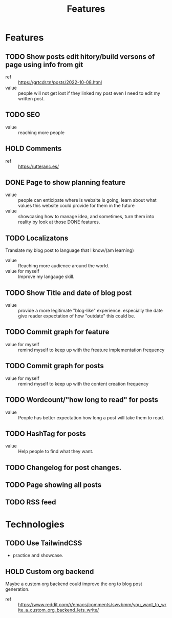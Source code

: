#+title: Features

* Features
** TODO Show posts edit hitory/build versons of page using info from git
:LOGBOOK:
- State "TODO"       from              [2023-08-07 Mon 10:47]
:END:
- ref :: https://grtcdr.tn/posts/2022-10-08.html
- value :: people will not get lost if they linked my post even I need to edit my written post.
** TODO SEO
:LOGBOOK:
- State "TODO"       from              [2023-08-07 Mon 10:47]
:END:
- value :: reaching more people
** HOLD Comments
:LOGBOOK:
- State "HOLD"       from "TODO"       [2023-08-07 Mon 11:41] \\
  seems like a useless feature for now
- State "TODO"       from              [2023-08-07 Mon 10:53]
:END:
- ref :: https://utteranc.es/
** DONE Page to show planning feature
:LOGBOOK:
- State "DONE"       from "TODO"       [2023-08-07 Mon 12:50]
- State "TODO"       from              [2023-08-07 Mon 11:07]
:END:
- value :: people can enticipate where is website is going, learn about what values this website could provide for them in the future
- value :: showcasing how to manage idea, and sometimes, turn them into reality by look at those DONE features.
** TODO Localizatons
:LOGBOOK:
- State "TODO"       from              [2023-08-07 Mon 11:39]
:END:
Translate my blog post to language that I know/(am learning)
- value :: Reaching more audience around the world.
- value for myself :: Improve my langauge skill.
** TODO Show Title and date of blog post
:LOGBOOK:
- State "TODO"       from              [2023-08-07 Mon 11:44]
:END:
- value :: provide a more legitimate "blog-like" experience. especially the date give reader expectation of how "outdate" this could be.
** TODO Commit graph for feature
:LOGBOOK:
- State "TODO"       from              [2023-08-07 Mon 11:55]
:END:
- value for myself :: remind myself to keep up with the freature implementation frequency
** TODO Commit graph for posts
:LOGBOOK:
- State "TODO"       from              [2023-08-07 Mon 11:55]
:END:
- value for myself :: remind myself to keep up with the content creation frequency
** TODO Wordcount/"how long to read" for posts
:LOGBOOK:
- State "TODO"       from              [2023-08-07 Mon 11:55]
:END:
- value :: People has better expectation how long a post will take them to read.
** TODO HashTag for posts
:LOGBOOK:
- State "TODO"       from              [2023-08-07 Mon 11:58]
:END:
- value :: Help people to find what they want.
** TODO Changelog for post changes.
:LOGBOOK:
- State "TODO"       from              [2023-08-07 Mon 12:02]
:END:
** TODO Page showing all posts
:LOGBOOK:
- State "TODO"       from              [2023-08-07 Mon 12:04]
:END:
** TODO RSS feed
:LOGBOOK:
- State "TODO"       from              [2023-08-07 Mon 12:04]
:END:

* Technologies
** TODO Use TailwindCSS
:LOGBOOK:
- State "TODO"       from              [2023-08-07 Mon 10:48]
:END:
- practice and showcase.
** HOLD Custom org backend
:LOGBOOK:
- State "HOLD"       from "TODO"       [2023-08-07 Mon 10:51] \\
  Don't see the need yet. Overengineering.
- State "TODO"       from              [2023-08-07 Mon 10:48]
:END:
Maybe a custom org backend could improve the org to blog post generation.
- ref :: https://www.reddit.com/r/emacs/comments/swvbmm/you_want_to_write_a_custom_org_backend_lets_write/
